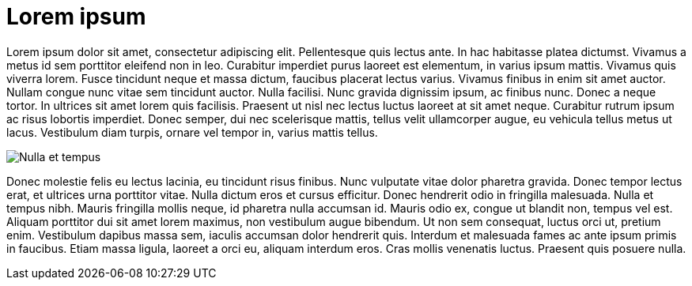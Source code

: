 = Lorem ipsum

Lorem ipsum dolor sit amet, consectetur adipiscing elit. Pellentesque quis lectus ante. In hac habitasse platea dictumst. Vivamus a metus id sem porttitor eleifend non in leo. Curabitur imperdiet purus laoreet est elementum, in varius ipsum mattis. Vivamus quis viverra lorem. Fusce tincidunt neque et massa dictum, faucibus placerat lectus varius. Vivamus finibus in enim sit amet auctor. Nullam congue nunc vitae sem tincidunt auctor. Nulla facilisi. Nunc gravida dignissim ipsum, ac finibus nunc. Donec a neque tortor. In ultrices sit amet lorem quis facilisis. Praesent ut nisl nec lectus luctus laoreet at sit amet neque. Curabitur rutrum ipsum ac risus lobortis imperdiet. Donec semper, dui nec scelerisque mattis, tellus velit ullamcorper augue, eu vehicula tellus metus ut lacus. Vestibulum diam turpis, ornare vel tempor in, varius mattis tellus.


image::monitor.jpg[Nulla et tempus]


Donec molestie felis eu lectus lacinia, eu tincidunt risus finibus. Nunc vulputate vitae dolor pharetra gravida. Donec tempor lectus erat, et ultrices urna porttitor vitae. Nulla dictum eros et cursus efficitur. Donec hendrerit odio in fringilla malesuada. Nulla et tempus nibh. Mauris fringilla mollis neque, id pharetra nulla accumsan id. Mauris odio ex, congue ut blandit non, tempus vel est. Aliquam porttitor dui sit amet lorem maximus, non vestibulum augue bibendum. Ut non sem consequat, luctus orci ut, pretium enim. Vestibulum dapibus massa sem, iaculis accumsan dolor hendrerit quis. Interdum et malesuada fames ac ante ipsum primis in faucibus. Etiam massa ligula, laoreet a orci eu, aliquam interdum eros. Cras mollis venenatis luctus. Praesent quis posuere nulla.

